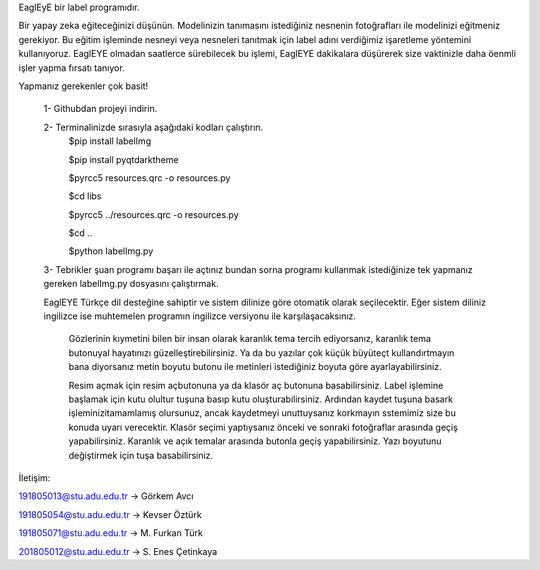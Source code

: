 EaglEyE bir label programıdır.

Bir yapay zeka eğiteceğinizi düşünün. Modelinizin tanımasını istediğiniz nesnenin fotoğrafları ile modelinizi eğitmeniz gerekiyor. 
Bu eğitim işleminde nesneyi veya nesneleri tanıtmak için label adını verdiğimiz işaretleme yöntemini kullanıyoruz. 
EaglEYE olmadan saatlerce sürebilecek bu işlemi, EaglEYE dakikalara düşürerek size vaktinizle daha öenmli işler yapma fırsatı tanıyor. 

Yapmanız gerekenler çok basit!

 1- Githubdan projeyi indirin.

 2- Terminalinizde sırasıyla aşağıdaki kodları çalıştırın.
  $pip install labelImg
 
  $pip install pyqtdarktheme
  
  $pyrcc5 resources.qrc -o resources.py
  
  $cd libs
  
  $pyrcc5 ../resources.qrc -o resources.py
  
  $cd ..
  
  $python labelImg.py
 
 3- Tebrikler şuan programı başarı ile açtınız bundan sorna programı kullanmak istediğinize tek yapmanız gereken labelImg.py dosyasını çalıştırmak.
 
 EaglEYE Türkçe dil desteğine sahiptir ve sistem dilinize göre otomatik olarak seçilecektir. Eğer sistem diliniz ingilizce ise muhtemelen programın ingilizce versiyonu ile karşılaşacaksınız.
  
  Gözlerinin kıymetini bilen bir insan olarak karanlık tema tercih ediyorsanız, karanlık tema butonuyal hayatınızı güzelleştirebilirsiniz. Ya da bu yazılar çok küçük büyüteçt kullandırtmayın bana diyorsanız metin boyutu butonu ile metinleri istediğiniz boyuta göre ayarlayabilirsiniz.
  
  Resim açmak için resim açbutonuna ya da klasör aç butonuna basabilirsiniz. 
  Label işlemine başlamak için kutu olultur tuşuna basıp kutu oluşturabilirsiniz. Ardından kaydet tuşuna basark işleminizitamamlamış olursunuz, ancak kaydetmeyi unuttuysanız korkmayın sstemimiz size bu konuda uyarı verecektir. 
  Klasör seçimi yaptıysanız önceki ve sonraki fotoğraflar arasında geçiş yapabilirsiniz. 
  Karanlık ve açık temalar arasında butonla geçiş yapabilirsiniz. 
  Yazı boyutunu değiştirmek için tuşa basabilirsiniz. 

İletişim:

191805013@stu.adu.edu.tr -> Görkem Avcı

191805054@stu.adu.edu.tr -> Kevser Öztürk

191805071@stu.adu.edu.tr -> M. Furkan Türk

201805012@stu.adu.edu.tr -> S. Enes Çetinkaya
